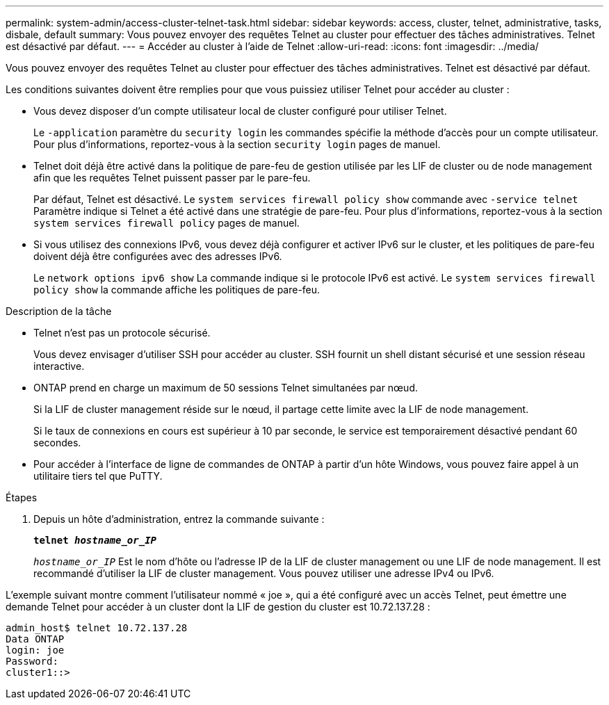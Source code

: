 ---
permalink: system-admin/access-cluster-telnet-task.html 
sidebar: sidebar 
keywords: access, cluster, telnet, administrative, tasks, disbale, default 
summary: Vous pouvez envoyer des requêtes Telnet au cluster pour effectuer des tâches administratives. Telnet est désactivé par défaut. 
---
= Accéder au cluster à l'aide de Telnet
:allow-uri-read: 
:icons: font
:imagesdir: ../media/


[role="lead"]
Vous pouvez envoyer des requêtes Telnet au cluster pour effectuer des tâches administratives. Telnet est désactivé par défaut.

Les conditions suivantes doivent être remplies pour que vous puissiez utiliser Telnet pour accéder au cluster :

* Vous devez disposer d'un compte utilisateur local de cluster configuré pour utiliser Telnet.
+
Le `-application` paramètre du `security login` les commandes spécifie la méthode d'accès pour un compte utilisateur. Pour plus d'informations, reportez-vous à la section `security login` pages de manuel.

* Telnet doit déjà être activé dans la politique de pare-feu de gestion utilisée par les LIF de cluster ou de node management afin que les requêtes Telnet puissent passer par le pare-feu.
+
Par défaut, Telnet est désactivé. Le `system services firewall policy show` commande avec `-service telnet` Paramètre indique si Telnet a été activé dans une stratégie de pare-feu. Pour plus d'informations, reportez-vous à la section `system services firewall policy` pages de manuel.

* Si vous utilisez des connexions IPv6, vous devez déjà configurer et activer IPv6 sur le cluster, et les politiques de pare-feu doivent déjà être configurées avec des adresses IPv6.
+
Le `network options ipv6 show` La commande indique si le protocole IPv6 est activé. Le `system services firewall policy show` la commande affiche les politiques de pare-feu.



.Description de la tâche
* Telnet n'est pas un protocole sécurisé.
+
Vous devez envisager d'utiliser SSH pour accéder au cluster. SSH fournit un shell distant sécurisé et une session réseau interactive.

* ONTAP prend en charge un maximum de 50 sessions Telnet simultanées par nœud.
+
Si la LIF de cluster management réside sur le nœud, il partage cette limite avec la LIF de node management.

+
Si le taux de connexions en cours est supérieur à 10 par seconde, le service est temporairement désactivé pendant 60 secondes.

* Pour accéder à l'interface de ligne de commandes de ONTAP à partir d'un hôte Windows, vous pouvez faire appel à un utilitaire tiers tel que PuTTY.


.Étapes
. Depuis un hôte d'administration, entrez la commande suivante :
+
`*telnet _hostname_or_IP_*`

+
`_hostname_or_IP_` Est le nom d'hôte ou l'adresse IP de la LIF de cluster management ou une LIF de node management. Il est recommandé d'utiliser la LIF de cluster management. Vous pouvez utiliser une adresse IPv4 ou IPv6.



L'exemple suivant montre comment l'utilisateur nommé « joe », qui a été configuré avec un accès Telnet, peut émettre une demande Telnet pour accéder à un cluster dont la LIF de gestion du cluster est 10.72.137.28 :

[listing]
----
admin_host$ telnet 10.72.137.28
Data ONTAP
login: joe
Password:
cluster1::>
----